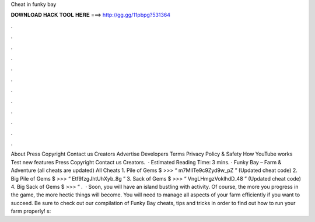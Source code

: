 Cheat in funky bay

𝐃𝐎𝐖𝐍𝐋𝐎𝐀𝐃 𝐇𝐀𝐂𝐊 𝐓𝐎𝐎𝐋 𝐇𝐄𝐑𝐄 ===> http://gg.gg/11pbpg?531364

.

.

.

.

.

.

.

.

.

.

.

.

About Press Copyright Contact us Creators Advertise Developers Terms Privacy Policy & Safety How YouTube works Test new features Press Copyright Contact us Creators.  · Estimated Reading Time: 3 mins. · Funky Bay – Farm & Adventure (all cheats are updated) All Cheats 1. Pile of Gems $ >>> “ m7MIlTe9c9Zyd9w_pZ ” (Updated cheat code) 2. Big Pile of Gems $ >>> “ Etf9fzgJhtUhXyb_8g ” 3. Sack of Gems $ >>> “ VngLHmgzVoklhdD_48 ” (Updated cheat code) 4. Big Sack of Gems $ >>> “ .  · Soon, you will have an island bustling with activity. Of course, the more you progress in the game, the more hectic things will become. You will need to manage all aspects of your farm efficiently if you want to succeed. Be sure to check out our compilation of Funky Bay cheats, tips and tricks in order to find out how to run your farm properly! s: 